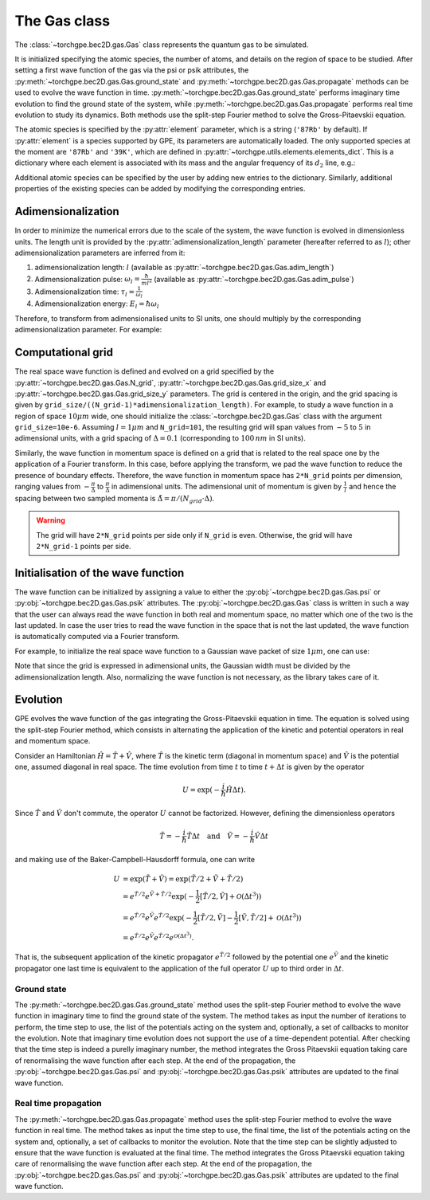 The Gas class 
--------------

The :class:`~torchgpe.bec2D.gas.Gas` class represents the quantum gas to be simulated.

It is initialized specifying the atomic species, the number of atoms, and details on the region of space to be studied. After setting a first wave function of the gas via the psi or psik attributes, the :py:meth:`~torchgpe.bec2D.gas.Gas.ground_state` and :py:meth:`~torchgpe.bec2D.gas.Gas.propagate` methods can be used to evolve the wave function in time. :py:meth:`~torchgpe.bec2D.gas.Gas.ground_state` performs imaginary time evolution to find the ground state of the system, while :py:meth:`~torchgpe.bec2D.gas.Gas.propagate` performs real time evolution to study its dynamics. Both methods use the split-step Fourier method to solve the Gross-Pitaevskii equation.

The atomic species is specified by the :py:attr:`element` parameter, which is a string (``'87Rb'`` by default). If :py:attr:`element` is a species supported by GPE, its parameters are automatically loaded. The only supported species at the moment are ``'87Rb'`` and ``'39K'``, which are defined in  :py:attr:`~torchgpe.utils.elements.elements_dict`. This is a dictionary where each element is associated with its mass and the angular frequency of its :math:`d_2` line, e.g.:

.. code-block:: python
    :linenos:

    import numpy as np
    import scipy.constants as spconsts

    # dictionary stored in torchgpe.utils.elements

    elements_dict = {
        "87Rb": {
            "m": spconsts.physical_constants["atomic mass constant"][0] * 87,
            "omega d2": 2 * np.pi * 384.2304844685e12,
        },
        "39K": {
            "m": spconsts.physical_constants["atomic mass constant"][0] * 39,
            "omega d2": 2 * np.pi * 391.01617003e12,
        },
    }

Additional atomic species can be specified by the user by adding new entries to the dictionary. Similarly, additional properties of the existing species can be added by modifying the corresponding entries.

Adimensionalization
~~~~~~~~~~~~~~~~~~~

In order to minimize the numerical errors due to the scale of the system, the wave function is evolved in dimensionless units. The length unit is provided by the :py:attr:`adimensionalization_length` parameter (hereafter referred to as :math:`l`); other adimensionalization parameters are inferred from it:

#. adimensionalization length: :math:`l` (available as :py:attr:`~torchgpe.bec2D.gas.Gas.adim_length`)
#. Adimensionalization pulse: :math:`\omega_l = \frac{\hbar}{m l^2}` (available as :py:attr:`~torchgpe.bec2D.gas.Gas.adim_pulse`)
#. Adimensionalization time: :math:`\tau_l = \frac{1}{\omega_l}`
#. Adimensionalization energy: :math:`E_l = \hbar \omega_l`

Therefore, to transform from adimensionalised units to SI units, one should multiply by the corresponding adimensionalization parameter. For example:

.. code-block:: python
    :linenos:

    x_SI = x_adim * gas.adim_length        # lengths
    w_SI = w_adim * gas.adim_pulse         # frequencies and pulses
    t_SI = t_adim / gas.adim_pulse         # times
    E_SI = E_adim * hbar * gas.adim_pulse  # energies

Computational grid
~~~~~~~~~~~~~~~~~~

The real space wave function is defined and evolved on a grid specified by the :py:attr:`~torchgpe.bec2D.gas.Gas.N_grid`, :py:attr:`~torchgpe.bec2D.gas.Gas.grid_size_x` and :py:attr:`~torchgpe.bec2D.gas.Gas.grid_size_y` parameters. The grid is centered in the origin, and the grid spacing is given by ``grid_size/((N_grid-1)*adimensionalization_length)``. For example, to study a wave function in a region of space :math:`10\mu m` wide, one should initialize the :class:`~torchgpe.bec2D.gas.Gas` class with the argument ``grid_size=10e-6``. Assuming :math:`l=1\mu m` and ``N_grid=101``, the resulting grid will span values from :math:`-5` to :math:`5` in adimensional units, with a grid spacing of :math:`\Delta = 0.1` (corresponding to :math:`100 \, nm` in SI units).

.. Check the grid spacing. from tests seems wrong

.. image:: ../_static/fundamentals_grid.svg
    :align: center
    :width: 450
    :alt: Grid

Similarly, the wave function in momentum space is defined on a grid that is related to the real space one by the application of a Fourier transform. In this case, before applying the transform, we pad the wave function to reduce the presence of boundary effects. Therefore, the wave function in momentum space has ``2*N_grid`` points per dimension, ranging values from :math:`-\frac{\pi}{\Delta}` to :math:`\frac{\pi}{\Delta}` in adimensional units. The adimensional unit of momentum is given by :math:`\frac{1}{l}` and hence the spacing between two sampled momenta is :math:`\tilde{\Delta} = \pi/(N_{grid} \cdot \Delta)`.

.. warning:: The grid will have ``2*N_grid`` points per side only if ``N_grid`` is even. Otherwise, the grid will have ``2*N_grid-1`` points per side.

Initialisation of the wave function
~~~~~~~~~~~~~~~~~~~~~~~~~~~~~~~~~~~~

The wave function can be initialized by assigning a value to either the :py:obj:`~torchgpe.bec2D.gas.Gas.psi` or :py:obj:`~torchgpe.bec2D.gas.Gas.psik` attributes. The :py:obj:`~torchgpe.bec2D.gas.Gas` class is written in such a way that the user can always read the wave function in both real and momentum space, no matter which one of the two is the last updated. In case the user tries to read the wave function in the space that is not the last updated, the wave function is automatically computed via a Fourier transform.

For example, to initialize the real space wave function to a Gaussian wave packet of size :math:`1\mu m`, one can use:

.. code-block:: python
    :linenos:
    :emphasize-lines: 5

    from torchgpe.bec2D import Gas
    import torch

    bec = Gas(N_particles=2e5, grid_size=1e-5)
    bec.psi = torch.exp( -(bec.X**2 + bec.Y**2)/(2*(1e-6/bec.adim_length)**2) )

Note that since the grid is expressed in adimensional units, the Gaussian width must be divided by the adimensionalization length.
Also, normalizing the wave function is not necessary, as the library takes care of it.

.. _fundamentals_gas_class_evolution:
    
Evolution
~~~~~~~~~

GPE evolves the wave function of the gas integrating the Gross-Pitaevskii equation in time. The equation is solved using the split-step Fourier method, which consists in alternating the application of the kinetic and potential operators in real and momentum space.

Consider an Hamiltonian :math:`\hat{H} = \hat{T} + \hat{V}`, where :math:`\hat{T}` is the kinetic term (diagonal in momentum space) and :math:`\hat{V}` is the potential one, assumed diagonal in real space. The time evolution from time :math:`t` to time :math:`t+\Delta t` is given by the operator

.. math::
    U = \exp(-\frac{i}{\hbar}\hat{H}\Delta t).

Since :math:`\hat{T}` and :math:`\hat{V}` don't commute, the operator :math:`U` cannot be factorized. However, defining the dimensionless operators

.. math::
    \tilde{T} = -\frac{i}{\hbar}\hat{T}\Delta t \quad \text{and} \quad \tilde{V} = -\frac{i}{\hbar}\hat{V}\Delta t

and making use of the Baker-Campbell-Hausdorff formula, one can write

.. math::
    U &= \exp(\tilde{T}+\tilde{V}) = \exp(\tilde{T}/2 + \tilde{V} + \tilde{T}/2)\\
      &= e^{\tilde{T}/2}e^{\tilde{V} + \tilde{T}/2}\exp(-\frac{1}{2}\left[\tilde{T}/2,\tilde{V}\right] + \mathcal{O}\left(\Delta t^3\right))\\
      &= e^{\tilde{T}/2}e^{\tilde{V}}e^{\tilde{T}/2}\exp(-\frac{1}{2}\left[\tilde{T}/2,\tilde{V}\right] -\frac{1}{2}\left[\tilde{V},\tilde{T}/2\right] + \mathcal{O}\left(\Delta t^3\right))\\
      &= e^{\tilde{T}/2}e^{\tilde{V}}e^{\tilde{T}/2}e^{\mathcal{O}\left(\Delta t^3\right)}.

That is, the subsequent application of the kinetic propagator :math:`e^{\tilde{T}/2}` followed by the potential one :math:`e^{\tilde{V}` and the kinetic propagator one last time is equivalent to the application of the full operator :math:`U` up to third order in :math:`\Delta t`.


Ground state
************

The :py:meth:`~torchgpe.bec2D.gas.Gas.ground_state` method uses the split-step Fourier method to evolve the wave function in imaginary time to find the ground state of the system. The method takes as input the number of iterations to perform, the time step to use, the list of the potentials acting on the system and, optionally, a set of callbacks to monitor the evolution. Note that imaginary time evolution does not support the use of a time-dependent potential. After checking that the time step is indeed a purelly imaginary number, the method integrates the Gross Pitaevskii equation taking care of renormalising the wave function after each step. At the end of the propagation, the :py:obj:`~torchgpe.bec2D.gas.Gas.psi` and :py:obj:`~torchgpe.bec2D.gas.Gas.psik` attributes are updated to the final wave function.

Real time propagation
*********************

The :py:meth:`~torchgpe.bec2D.gas.Gas.propagate` method uses the split-step Fourier method to evolve the wave function in real time. The method takes as input the time step to use, the final time, the list of the potentials acting on the system and, optionally, a set of callbacks to monitor the evolution. Note that the time step can be slightly adjusted to ensure that the wave function is evaluated at the final time. The method integrates the Gross Pitaevskii equation taking care of renormalising the wave function after each step. At the end of the propagation, the :py:obj:`~torchgpe.bec2D.gas.Gas.psi` and :py:obj:`~torchgpe.bec2D.gas.Gas.psik` attributes are updated to the final wave function.